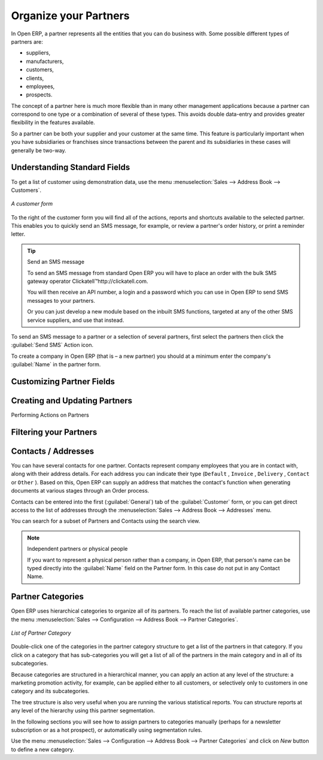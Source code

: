 .. index::
   single: Partner
..

Organize your Partners
======================

In Open ERP, a partner represents all the entities that you can do business with. Some possible
different types of partners are:

* suppliers,

* manufacturers,

* customers,

* clients,

* employees,

* prospects.

The concept of a partner here is much more flexible than in many other management applications
because a partner can correspond to one type or a combination of several of these types. This avoids
double data-entry and provides greater flexibility in the features available.

So a partner can be both your supplier and your customer at the same time. This feature is
particularly important when you have subsidiaries or franchises since transactions between the
parent and its subsidiaries in these cases will generally be two-way.

Understanding Standard Fields
-----------------------------

.. todo: add info

To get a list of customer using demonstration data, use the menu :menuselection:`Sales -->
Address Book --> Customers`.

.. figure::  images/crm_partner.png
   :scale: 50
   :align: center

   *A customer form*

.. index::
   single: send SMS

To the right of the customer form you will find all of the actions, reports and shortcuts available to
the selected partner. This enables you to quickly send an SMS message, for example, or review a
partner's order history, or print a reminder letter.

.. tip::  Send an SMS message

	To send an SMS message from standard Open ERP you will have to place an order with the bulk SMS
	gateway operator Clickatell™http://clickatell.com.

	You will then receive an API number, a login and a password which you can use in Open ERP to send
	SMS messages to your partners.

	Or you can just develop a new module based on the inbuilt SMS functions, targeted at any of the
	other SMS service suppliers, and use that instead.

To send an SMS message to a partner or a selection of several partners, first select the partners
then click the :guilabel:`Send SMS` Action icon.

To create a company in Open ERP (that is – a new partner) you should at a minimum enter the
company's :guilabel:`Name` in the partner form.

Customizing Partner Fields
--------------------------

.. todo: add info

Creating and Updating Partners
------------------------------

.. todo: add info

Performing Actions on Partners

.. todo: add info

Filtering your Partners
-----------------------

.. todo: add info

.. index:: Contact

Contacts / Addresses
--------------------

You can have several contacts for one partner. Contacts represent company employees that you are in
contact with, along with their address details. For each address you can indicate their type (\
``Default``\  , \ ``Invoice``\  , \ ``Delivery``\  , \ ``Contact``\   or \ ``Other``\  ). Based on
this, Open ERP can supply an address that matches the contact's function when generating documents
at various stages through an Order process.

Contacts can be entered into the first (:guilabel:`General`) tab of the :guilabel:`Customer` form,
or you can get direct access to the list of addresses through the :menuselection:`Sales -->
Address Book --> Addresses` menu.

You can search for a subset of Partners and Contacts using the search view.

.. note:: Independent partners or physical people

	If you want to represent a physical person rather than a company, in Open ERP, that person's name
	can be typed directly into the :guilabel:`Name` field on the Partner form. In this case do not put
	in any Contact Name.

.. index::
   pair: partner; category
..

Partner Categories
------------------

Open ERP uses hierarchical categories to organize all of its partners. To reach the list of
available partner categories, use the menu :menuselection:`Sales --> Configuration --> Address Book --> Partner Categories`.

.. figure::  images/crm_partner_category_big.png
   :scale: 50
   :align: center

   *List of Partner Category*

Double-click one of the categories in the partner category structure to get a list of the partners
in that category. If you click on a category that has sub-categories you will get a list of all of the
partners in the main category and in all of its subcategories.

Because categories are structured in a hierarchical manner, you can apply an action at any level of
the structure: a marketing promotion activity, for example, can be applied either to all customers,
or selectively only to customers in one category and its subcategories.

The tree structure is also very useful when you are running the various statistical reports. You can
structure reports at any level of the hierarchy using this partner segmentation.

In the following sections you will see how to assign partners to categories manually (perhaps for a
newsletter subscription or as a hot prospect), or automatically using segmentation rules.

Use the menu :menuselection:`Sales --> Configuration --> Address Book --> Partner Categories` and click on `New` button to
define a new category.


.. Copyright © Open Object Press. All rights reserved.

.. You may take electronic copy of this publication and distribute it if you don't
.. change the content. You can also print a copy to be read by yourself only.

.. We have contracts with different publishers in different countries to sell and
.. distribute paper or electronic based versions of this book (translated or not)
.. in bookstores. This helps to distribute and promote the Open ERP product. It
.. also helps us to create incentives to pay contributors and authors using author
.. rights of these sales.

.. Due to this, grants to translate, modify or sell this book are strictly
.. forbidden, unless Tiny SPRL (representing Open Object Press) gives you a
.. written authorisation for this.

.. Many of the designations used by manufacturers and suppliers to distinguish their
.. products are claimed as trademarks. Where those designations appear in this book,
.. and Open Object Press was aware of a trademark claim, the designations have been
.. printed in initial capitals.

.. While every precaution has been taken in the preparation of this book, the publisher
.. and the authors assume no responsibility for errors or omissions, or for damages
.. resulting from the use of the information contained herein.

.. Published by Open Object Press, Grand Rosière, Belgium

